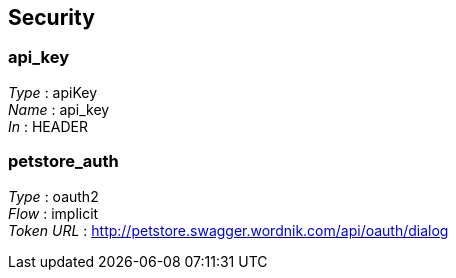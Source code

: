 
[[_securityscheme]]
== Security

[[_api_key]]
=== api_key
[%hardbreaks]
__Type__ : apiKey
__Name__ : api_key
__In__ : HEADER


[[_petstore_auth]]
=== petstore_auth
[%hardbreaks]
__Type__ : oauth2
__Flow__ : implicit
__Token URL__ : http://petstore.swagger.wordnik.com/api/oauth/dialog



